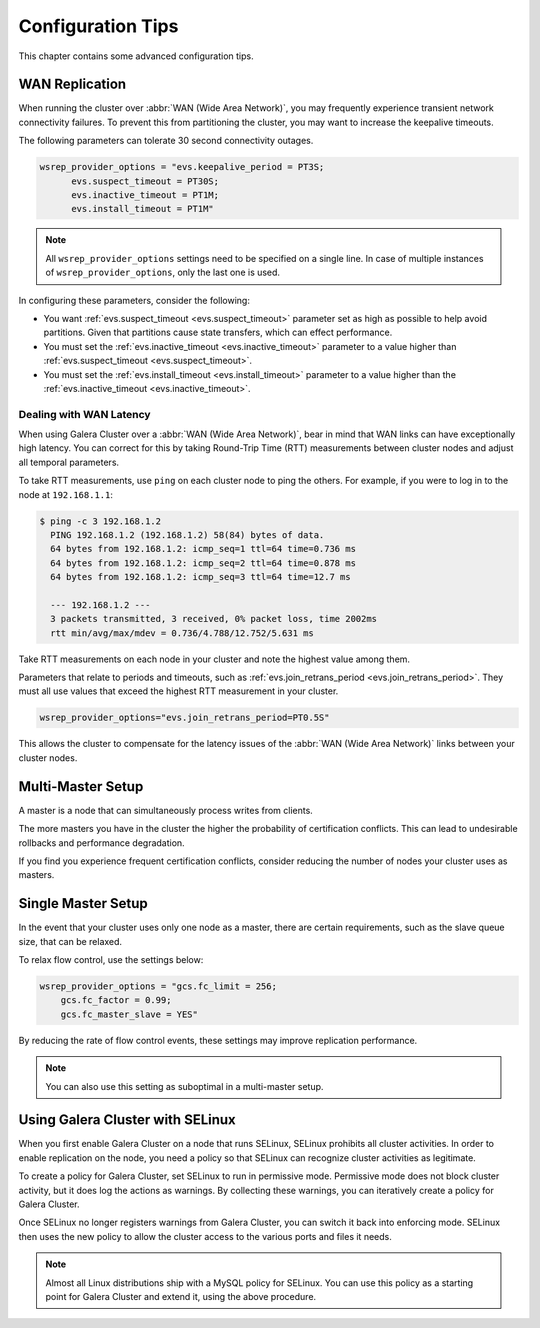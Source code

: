 ========================
 Configuration Tips
========================
.. _`Configuration Tips`:

This chapter contains some advanced configuration tips.

-------------------
 WAN Replication
-------------------
.. _`wan-replication`:

.. index::
   pair: Configuration Tips; wsrep_provider_options
.. index::
   single: my.cnf

When running the cluster over :abbr:`WAN (Wide Area Network)`, you may frequently experience transient network connectivity failures.  To prevent this from partitioning the cluster, you may want to increase the keepalive timeouts.

The following parameters can tolerate 30 second connectivity outages.

.. code-block:: ini

  wsrep_provider_options = "evs.keepalive_period = PT3S; 
  	evs.suspect_timeout = PT30S; 
  	evs.inactive_timeout = PT1M; 
  	evs.install_timeout = PT1M"

.. note:: All ``wsrep_provider_options`` settings need to be specified on a single line. In case of multiple instances of ``wsrep_provider_options``, only the last one is used.

In configuring these parameters, consider the following:

- You want :ref:`evs.suspect_timeout <evs.suspect_timeout>` parameter set as high as possible to help avoid partitions.  Given that partitions cause state transfers, which can effect performance.

- You must set the :ref:`evs.inactive_timeout <evs.inactive_timeout>` parameter to a value higher than :ref:`evs.suspect_timeout <evs.suspect_timeout>`.

- You must set the :ref:`evs.install_timeout <evs.install_timeout>` parameter to a value higher than the :ref:`evs.inactive_timeout <evs.inactive_timeout>`.

^^^^^^^^^^^^^^^^^^^^^^^^^
Dealing with WAN Latency
^^^^^^^^^^^^^^^^^^^^^^^^^
.. _`latency`:

When using Galera Cluster over a :abbr:`WAN (Wide Area Network)`, bear in mind that WAN links can have exceptionally high latency.  You can correct for this by taking Round-Trip Time (RTT) measurements between cluster nodes and adjust all temporal parameters.

To take RTT measurements, use ``ping`` on each cluster node to ping the others.  For example, if you were to log in to the node at ``192.168.1.1``:

.. code-block:: console

   $ ping -c 3 192.168.1.2
     PING 192.168.1.2 (192.168.1.2) 58(84) bytes of data.
     64 bytes from 192.168.1.2: icmp_seq=1 ttl=64 time=0.736 ms
     64 bytes from 192.168.1.2: icmp_seq=2 ttl=64 time=0.878 ms
     64 bytes from 192.168.1.2: icmp_seq=3 ttl=64 time=12.7 ms

     --- 192.168.1.2 ---
     3 packets transmitted, 3 received, 0% packet loss, time 2002ms
     rtt min/avg/max/mdev = 0.736/4.788/12.752/5.631 ms

Take RTT measurements on each node in your cluster and note the highest value among them.  

Parameters that relate to periods and timeouts, such as :ref:`evs.join_retrans_period <evs.join_retrans_period>`.  They must all use values that exceed the highest RTT measurement in your cluster.

.. code-block:: ini

   wsrep_provider_options="evs.join_retrans_period=PT0.5S"

This allows the cluster to compensate for the latency issues of the :abbr:`WAN (Wide Area Network)` links between your cluster nodes.
  
---------------------
 Multi-Master Setup
---------------------
.. _`multi-master-setup`:

A master is a node that can simultaneously process writes from clients.  

The more masters you have in the cluster the higher the probability of certification conflicts.  This can lead to undesirable rollbacks and performance degradation.

If you find you experience frequent certification conflicts, consider reducing the number of nodes your cluster uses as masters.

----------------------
 Single Master Setup
----------------------
.. _`single-master-setup`:
.. index::
   pair: Configuration Tips; wsrep_provider_options

In the event that your cluster uses only one node as a master, there are certain requirements, such as the slave queue size, that can be relaxed.

To relax flow control, use the settings below:

.. code-block:: ini

    wsrep_provider_options = "gcs.fc_limit = 256; 
    	gcs.fc_factor = 0.99; 
    	gcs.fc_master_slave = YES"

By reducing the rate of flow control events, these settings may improve replication performance.

.. note:: You can also use this setting as suboptimal in a multi-master setup.



------------------------------------
 Using Galera Cluster with SELinux
------------------------------------
.. _`Using Galera Cluster with SElinux`:

.. index::
   pair: Configuration; SELinux

When you first enable Galera Cluster on a node that runs SELinux, SELinux prohibits all cluster activities.  In order to enable replication on the node, you need a policy so that SELinux can recognize cluster activities as legitimate.

To create a policy for Galera Cluster, set SELinux to run in permissive mode.  Permissive mode does not block cluster activity, but it does log the actions as warnings.  By collecting these warnings, you can iteratively create a policy for Galera Cluster.

Once SELinux no longer registers warnings from Galera Cluster, you can switch it back into enforcing mode.  SELinux then uses the new policy to allow the cluster access to the various ports and files it needs.

.. note:: Almost all Linux distributions ship with a MySQL policy for SELinux.  You can use this policy as a starting point for Galera Cluster and extend it, using the above procedure.



   
